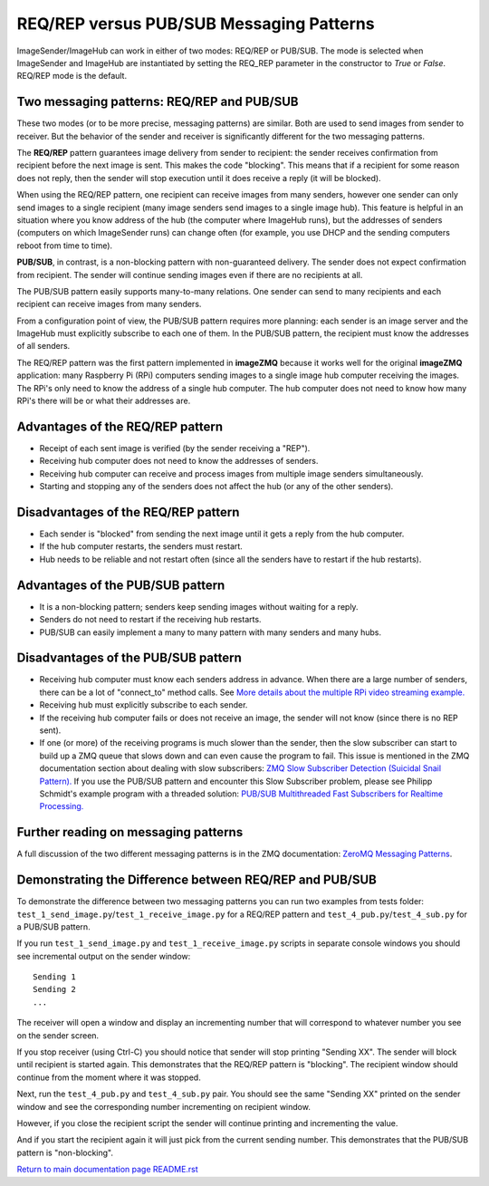 =========================================
REQ/REP versus PUB/SUB Messaging Patterns
=========================================

ImageSender/ImageHub can work in either of two modes: REQ/REP or PUB/SUB.
The mode is selected when ImageSender and ImageHub are instantiated by setting
the REQ_REP parameter in the constructor to *True* or *False*. REQ/REP mode is
the default.

Two messaging patterns: REQ/REP and PUB/SUB
===========================================

These two modes (or to be more precise,  messaging patterns) are similar.
Both are used to send images from sender to receiver. But the behavior of the
sender and receiver is significantly different for the two messaging patterns.

The **REQ/REP** pattern guarantees image delivery from sender to recipient: the
sender receives confirmation from recipient before the next image is sent. This
makes the code "blocking". This means that if a recipient for some reason does
not reply, then the sender will stop execution until it does receive a reply
(it will be blocked).

When using the REQ/REP pattern, one recipient can receive
images from many senders, however one sender can only send images to a single
recipient (many image senders send images to a single image hub). This feature
is helpful in an situation where you know address of the hub (the computer where
ImageHub runs), but the addresses of senders (computers on which ImageSender
runs) can change often (for example, you use DHCP and the sending computers
reboot from time to time).

**PUB/SUB**, in contrast, is a non-blocking pattern with non-guaranteed delivery.
The sender does not expect confirmation from recipient. The sender will continue
sending images even if there are no recipients at all.

The PUB/SUB pattern easily supports many-to-many relations. One sender can send
to many recipients and each recipient can receive images from many senders.

From a configuration point of view, the PUB/SUB pattern requires more planning:
each sender is an image server and the ImageHub must explicitly subscribe to
each one of them. In the PUB/SUB pattern, the recipient must know the addresses
of all senders.

The REQ/REP pattern was the first pattern implemented in **imageZMQ** because it
works well for the original **imageZMQ** application: many Raspberry Pi (RPi)
computers sending images to a single image hub computer receiving the images. The
RPi's only need to know the address of a single hub computer. The hub computer
does not need to know how many RPi's there will be or what their addresses are.

Advantages of the REQ/REP pattern
=================================

- Receipt of each sent image is verified (by the sender receiving a "REP").
- Receiving hub computer does not need to know the addresses of senders.
- Receiving hub computer can receive and process images from multiple image
  senders simultaneously.
- Starting and stopping any of the senders does not affect the hub (or any of
  the other senders).

Disadvantages of the REQ/REP pattern
====================================

- Each sender is "blocked" from sending the next image until it gets a reply
  from the hub computer.
- If the hub computer restarts, the senders must restart.
- Hub needs to be reliable and not restart often (since all the senders have to
  restart if the hub restarts).

Advantages of the PUB/SUB pattern
=================================

- It is a non-blocking pattern; senders keep sending images without waiting for
  a reply.
- Senders do not need to restart if the receiving hub restarts.
- PUB/SUB can easily implement a many to many pattern with many senders and many
  hubs.

Disadvantages of the PUB/SUB pattern
====================================

- Receiving hub computer must know each senders address in advance. When there
  are a large number of senders, there can be a lot of "connect_to" method calls.
  See `More details about the multiple RPi video streaming example. <more-details.rst>`_
- Receiving hub must explicitly subscribe to each sender.
- If the receiving hub computer fails or does not receive an image, the sender
  will not know (since there is no REP sent).
- If one (or more) of the receiving programs is much slower than the sender,
  then the slow subscriber can start to build up a ZMQ queue that slows down and
  can even cause the program to fail. This issue is mentioned in
  the ZMQ documentation section about dealing with slow subscribers:
  `ZMQ Slow Subscriber Detection (Suicidal Snail Pattern). <http://zguide.zeromq.org/php:chapter5#toc4>`_
  If you use the PUB/SUB pattern and encounter this Slow Subscriber problem,
  please see Philipp Schmidt's example program with a threaded solution:
  `PUB/SUB Multithreaded Fast Subscribers for Realtime Processing. <fast-pub-sub.rst>`_

Further reading on messaging patterns
=====================================

A full discussion of the two different messaging patterns is in the ZMQ
documentation:
`ZeroMQ Messaging Patterns <https://zeromq.org/socket-api/#messaging-patterns/>`_.

Demonstrating the Difference between REQ/REP and PUB/SUB
========================================================

To demonstrate the difference between two messaging patterns you can run two
examples from tests folder: ``test_1_send_image.py``/``test_1_receive_image.py``
for a REQ/REP pattern and ``test_4_pub.py``/``test_4_sub.py`` for a
PUB/SUB pattern.

If you run ``test_1_send_image.py`` and ``test_1_receive_image.py`` scripts in
separate console windows you should see incremental output on the sender window::

   Sending 1
   Sending 2
   ...

The receiver will open a window and display an incrementing number that will
correspond to whatever number you see on the sender screen.

If you stop receiver (using Ctrl-C) you should notice that sender will stop
printing "Sending XX". The sender will block until recipient is started again.
This demonstrates that the REQ/REP pattern is "blocking".
The recipient window should continue from the moment where it was stopped.

Next, run the ``test_4_pub.py`` and ``test_4_sub.py`` pair. You should see the
same "Sending XX" printed on the sender window and see the corresponding number
incrementing on recipient window.

However, if you close the recipient script the sender will continue printing and
incrementing the value.

And if you start the recipient again it will just pick from the current sending
number. This demonstrates that the PUB/SUB pattern is "non-blocking".

`Return to main documentation page README.rst <../README.rst>`_
